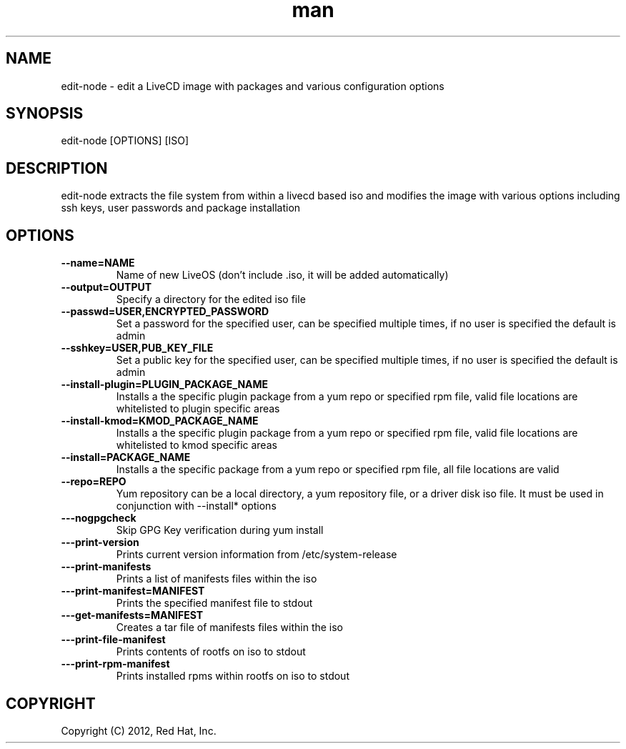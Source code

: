 .\" Manpage for edit-node.
.\" Contact jboggs@redhat.com to correct errors or typos.
.TH man 8 "12 July 2012" "1.0" "edit-node man page"
.SH NAME
edit-node \- edit a LiveCD image with packages and various configuration
options
.SH SYNOPSIS
edit-node [OPTIONS] [ISO]
.SH DESCRIPTION
edit-node extracts the file system from within a livecd based iso and modifies the
image with various options including ssh keys, user passwords and package installation
.SH OPTIONS
.IP \fB\-\-name=NAME\fR 
Name of new LiveOS (don't include .iso, it will be added automatically)
.IP \fB\-\-output=OUTPUT\fR
Specify a directory for the edited iso file
.IP \fB\-\-passwd=USER,ENCRYPTED_PASSWORD\fR
Set a password for the specified user, can be specified multiple times, if no user is specified the default is admin
.IP \fB\-\-sshkey=USER,PUB_KEY_FILE\fR
Set a public key for the specified user, can be specified multiple times, if no user is specified the default is admin
.IP \fB\-\-install-plugin=PLUGIN_PACKAGE_NAME\fR
Installs a the specific plugin package from a yum repo or specified rpm file, valid file locations are whitelisted to plugin specific areas
.IP \fB\-\-install-kmod=KMOD_PACKAGE_NAME\fR
Installs a the specific plugin package from a yum repo or specified rpm file, valid file locations are whitelisted to kmod specific areas
.IP \fB\-\-install=PACKAGE_NAME\fR
Installs a the specific package from a yum repo or specified rpm file, all file locations are valid
.IP \fB\-\-repo=REPO\fR
Yum repository can be a local directory, a yum repository file, or a driver disk iso file. It must be used in conjunction with --install* options
.IP \fB\-\--nogpgcheck\fR
Skip GPG Key verification during yum install
.IP \fB\-\--print-version\fR
Prints current version information from /etc/system-release
.IP \fB\-\--print-manifests\fR
Prints a list of manifests files within the iso
.IP \fB\-\--print-manifest=MANIFEST\fR
Prints the specified manifest file to stdout
.IP \fB\-\--get-manifests=MANIFEST\fR
Creates a tar file of manifests files within the iso
.IP \fB\-\--print-file-manifest\fR
Prints contents of rootfs on iso to stdout
.IP \fB\-\--print-rpm-manifest\fR
Prints installed rpms within rootfs on iso to stdout
.SH COPYRIGHT
Copyright (C) 2012, Red Hat, Inc.
